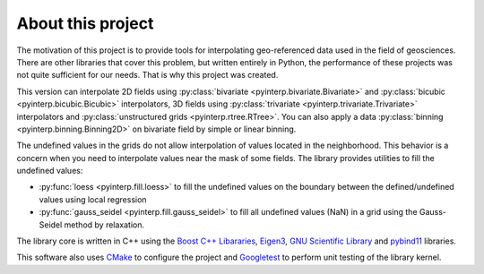 About this project
==================

The motivation of this project is to provide tools for interpolating
geo-referenced data used in the field of geosciences. There are other libraries
that cover this problem, but written entirely in Python, the performance of
these projects was not quite sufficient for our needs. That is why this project
was created.

This version can interpolate 2D fields using :py:class:`bivariate
<pyinterp.bivariate.Bivariate>` and :py:class:`bicubic
<pyinterp.bicubic.Bicubic>` interpolators, 3D fields using
:py:class:`trivariate <pyinterp.trivariate.Trivariate>` interpolators and
:py:class:`unstructured grids <pyinterp.rtree.RTree>`. You can also apply a
data :py:class:`binning <pyinterp.binning.Binning2D>` on bivariate field by
simple or linear binning.


The undefined values in the grids do not allow interpolation of values located
in the neighborhood. This behavior is a concern when you need to interpolate
values near the mask of some fields. The library provides utilities to fill the
undefined values:

* :py:func:`loess <pyinterp.fill.loess>` to fill the undefined values on the
  boundary between the defined/undefined values using local regression
* :py:func:`gauss_seidel <pyinterp.fill.gauss_seidel>` to fill all undefined
  values (NaN) in a grid using the Gauss-Seidel method by relaxation.

The library core is written in C++ using the `Boost C++ Libararies
<https://www.boost.org/>`_, `Eigen3 <http://eigen.tuxfamily.org/>`_, `GNU
Scientific Library <https://www.gnu.org/software/gsl/>`_ and `pybind11
<https://github.com/pybind/pybind11/>`_ libraries.

This software also uses `CMake <https://cmake.org/>`_ to configure the project
and `Googletest <https://github.com/google/googletest>`_ to perform unit testing
of the library kernel.